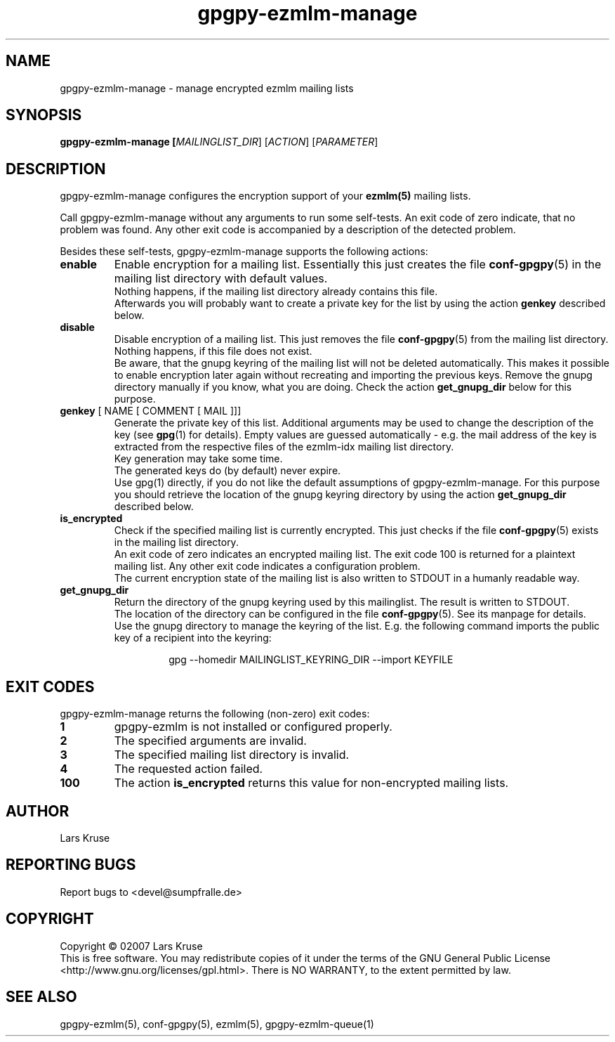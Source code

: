.TH gpgpy-ezmlm-manage 1 "March 02007" "gpgpy-ezmlm" "Manual of gpgpy-ezmlm"
.SH NAME
gpgpy-ezmlm-manage \- manage encrypted ezmlm mailing lists
.SH SYNOPSIS
.B gpgpy-ezmlm-manage [\fIMAILINGLIST_DIR\fR] [\fIACTION\fR] [\fIPARAMETER\fR]
.SH DESCRIPTION
gpgpy-ezmlm-manage configures the encryption support of your \fBezmlm(5)\fR
mailing lists.
.PP
Call gpgpy-ezmlm-manage without any arguments to run some self-tests. An
exit code of zero indicate, that no problem was found. Any other exit code is
accompanied by a description of the detected problem.
.PP
Besides these self-tests, gpgpy-ezmlm-manage supports the following actions:
.IP \fBenable\fR
Enable encryption for a mailing list. Essentially this just creates the
file \fBconf-gpgpy\fR(5) in the mailing list directory with default values.
.br
Nothing happens, if the mailing list directory already contains this file.
.br
Afterwards you will probably want to create a private key for the list
by using the action \fBgenkey\fR described below.
.IP \fBdisable\fR
Disable encryption of a mailing list. This just removes the file
\fBconf-gpgpy\fR(5) from the mailing list directory.
.br
Nothing happens, if this file does not exist.
.br
Be aware, that the gnupg keyring of the mailing list
will not be deleted automatically. This makes it possible to enable encryption
later again without recreating and importing the previous keys. Remove the
gnupg directory manually if you know, what you are doing. Check the action
\fBget_gnupg_dir\fR below for this purpose.
.IP "\fBgenkey\fR [ NAME [ COMMENT [ MAIL ]]]"
Generate the private key of this list. Additional arguments may be used to
change the description of the key (see \fBgpg\fR(1) for details). Empty values
are guessed automatically - e.g. the mail address of the key is extracted from
the respective files of the ezmlm-idx mailing list directory.
.br
Key generation may take some time.
.br
The generated keys do (by default) never expire.
.br
Use gpg(1) directly, if you do not like the default assumptions of
gpgpy-ezmlm-manage. For this purpose you should retrieve the location of the
gnupg keyring directory by using the action \fBget_gnupg_dir\fR described
below.
.IP \fBis_encrypted\fR
Check if the specified mailing list is currently encrypted. This just checks
if the file \fBconf-gpgpy\fR(5) exists in the mailing list directory.
.br
An exit code of zero indicates an encrypted mailing list. The exit code 100
is returned for a plaintext mailing list. Any other exit code indicates a
configuration problem.
.br
The current encryption state of the mailing list is also written to STDOUT in
a humanly readable way.
.IP \fBget_gnupg_dir\fR
Return the directory of the gnupg keyring used by this mailinglist. The result
is written to STDOUT.
.br
The location of the directory can be configured in the file \fBconf-gpgpy\fR(5).
See its manpage for details.
.br
Use the gnupg directory to manage the keyring of the list. E.g. the following
command imports the public key of a recipient into the keyring:
.RS
.RS
.sp
.nf
gpg --homedir MAILINGLIST_KEYRING_DIR --import KEYFILE
.RE
.RE
.SH EXIT CODES
gpgpy-ezmlm-manage returns the following (non-zero) exit codes:
.IP \fB1\fR
gpgpy-ezmlm is not installed or configured properly.
.IP \fB2\fR
The specified arguments are invalid.
.IP \fB3\fR
The specified mailing list directory is invalid.
.IP \fB4\fR
The requested action failed.
.IP \fB100\fR
The action \fBis_encrypted\fR returns this value for non-encrypted mailing
lists.
.SH AUTHOR
Lars Kruse
.SH REPORTING BUGS
Report bugs to <devel@sumpfralle.de>
.SH COPYRIGHT
Copyright \(co 02007 Lars Kruse
.br
This is free software. You may redistribute copies of it under the terms of the
GNU General Public License <http://www.gnu.org/licenses/gpl.html>. There is NO
WARRANTY, to the extent permitted by law.
.SH SEE ALSO
gpgpy-ezmlm(5), conf-gpgpy(5), ezmlm(5), gpgpy-ezmlm-queue(1)

